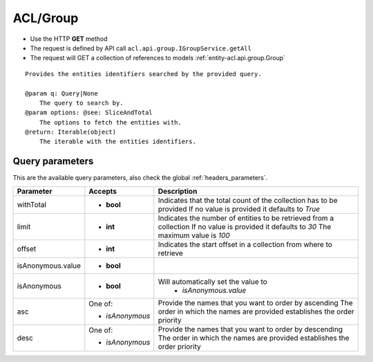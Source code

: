 .. _reuqest-GET-ACL/Group:

**ACL/Group**
==========================================================

* Use the HTTP **GET** method
* The request is defined by API call ``acl.api.group.IGroupService.getAll``

* The request will GET a collection of references to models :ref:`entity-acl.api.group.Group`

::

   Provides the entities identifiers searched by the provided query.
   
   @param q: Query|None
       The query to search by.
   @param options: @see: SliceAndTotal
       The options to fetch the entities with.
   @return: Iterable(object)
       The iterable with the entities identifiers.




Query parameters
-------------------------------------
This are the available query parameters, also check the global :ref:`headers_parameters`.

+-------------------+-----------------+--------------------------------------------------------------------------+
|     Parameter     |     Accepts     |                                Description                               |
+===================+=================+==========================================================================+
| withTotal         | * **bool**      |                                                                          |
|                   |                 | Indicates that the total count of the collection has to be provided      |
|                   |                 | If no value is provided it defaults to *True*                            |
+-------------------+-----------------+--------------------------------------------------------------------------+
| limit             | * **int**       |                                                                          |
|                   |                 | Indicates the number of entities to be retrieved from a collection       |
|                   |                 | If no value is provided it defaults to *30*                              |
|                   |                 | The maximum value is *100*                                               |
+-------------------+-----------------+--------------------------------------------------------------------------+
| offset            | * **int**       |                                                                          |
|                   |                 | Indicates the start offset in a collection from where to retrieve        |
+-------------------+-----------------+--------------------------------------------------------------------------+
| isAnonymous.value | * **bool**      |                                                                          |
+-------------------+-----------------+--------------------------------------------------------------------------+
| isAnonymous       | * **bool**      |                                                                          |
|                   |                 | Will automatically set the value to                                      |
|                   |                 |   * *isAnonymous.value*                                                  |
|                   |                 |                                                                          |
+-------------------+-----------------+--------------------------------------------------------------------------+
| asc               | One of:         |                                                                          |
|                   |                 | Provide the names that you want to order by ascending                    |
|                   | * *isAnonymous* | The order in which the names are provided establishes the order priority |
+-------------------+-----------------+--------------------------------------------------------------------------+
| desc              | One of:         |                                                                          |
|                   |                 | Provide the names that you want to order by descending                   |
|                   | * *isAnonymous* | The order in which the names are provided establishes the order priority |
+-------------------+-----------------+--------------------------------------------------------------------------+

